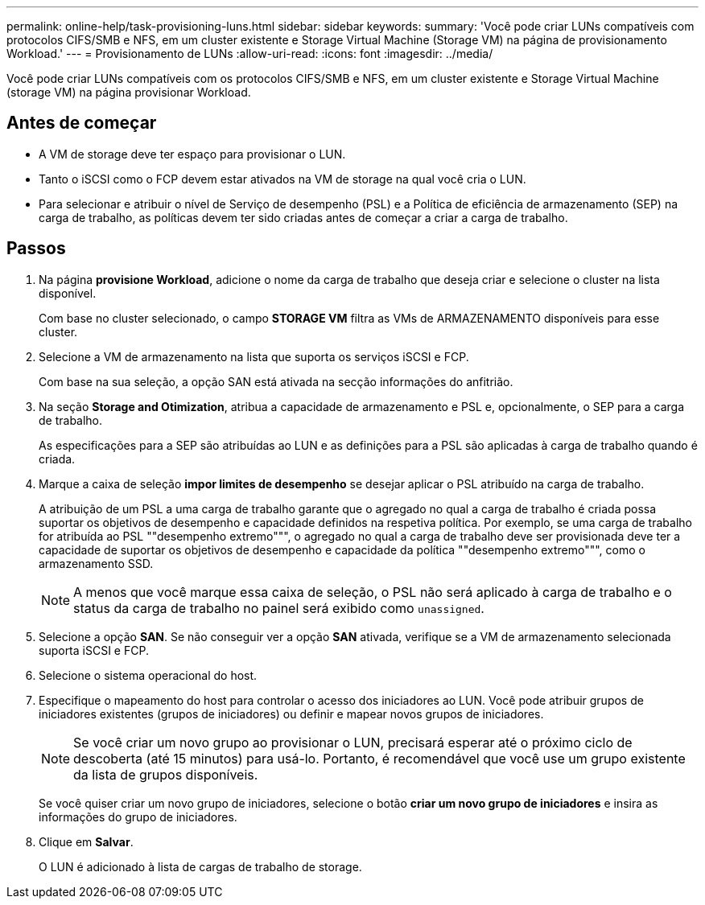 ---
permalink: online-help/task-provisioning-luns.html 
sidebar: sidebar 
keywords:  
summary: 'Você pode criar LUNs compatíveis com protocolos CIFS/SMB e NFS, em um cluster existente e Storage Virtual Machine (Storage VM) na página de provisionamento Workload.' 
---
= Provisionamento de LUNs
:allow-uri-read: 
:icons: font
:imagesdir: ../media/


[role="lead"]
Você pode criar LUNs compatíveis com os protocolos CIFS/SMB e NFS, em um cluster existente e Storage Virtual Machine (storage VM) na página provisionar Workload.



== Antes de começar

* A VM de storage deve ter espaço para provisionar o LUN.
* Tanto o iSCSI como o FCP devem estar ativados na VM de storage na qual você cria o LUN.
* Para selecionar e atribuir o nível de Serviço de desempenho (PSL) e a Política de eficiência de armazenamento (SEP) na carga de trabalho, as políticas devem ter sido criadas antes de começar a criar a carga de trabalho.




== Passos

. Na página *provisione Workload*, adicione o nome da carga de trabalho que deseja criar e selecione o cluster na lista disponível.
+
Com base no cluster selecionado, o campo *STORAGE VM* filtra as VMs de ARMAZENAMENTO disponíveis para esse cluster.

. Selecione a VM de armazenamento na lista que suporta os serviços iSCSI e FCP.
+
Com base na sua seleção, a opção SAN está ativada na secção informações do anfitrião.

. Na seção *Storage and Otimization*, atribua a capacidade de armazenamento e PSL e, opcionalmente, o SEP para a carga de trabalho.
+
As especificações para a SEP são atribuídas ao LUN e as definições para a PSL são aplicadas à carga de trabalho quando é criada.

. Marque a caixa de seleção *impor limites de desempenho* se desejar aplicar o PSL atribuído na carga de trabalho.
+
A atribuição de um PSL a uma carga de trabalho garante que o agregado no qual a carga de trabalho é criada possa suportar os objetivos de desempenho e capacidade definidos na respetiva política. Por exemplo, se uma carga de trabalho for atribuída ao PSL ""desempenho extremo""", o agregado no qual a carga de trabalho deve ser provisionada deve ter a capacidade de suportar os objetivos de desempenho e capacidade da política ""desempenho extremo""", como o armazenamento SSD.

+
[NOTE]
====
A menos que você marque essa caixa de seleção, o PSL não será aplicado à carga de trabalho e o status da carga de trabalho no painel será exibido como `unassigned`.

====
. Selecione a opção *SAN*. Se não conseguir ver a opção *SAN* ativada, verifique se a VM de armazenamento selecionada suporta iSCSI e FCP.
. Selecione o sistema operacional do host.
. Especifique o mapeamento do host para controlar o acesso dos iniciadores ao LUN. Você pode atribuir grupos de iniciadores existentes (grupos de iniciadores) ou definir e mapear novos grupos de iniciadores.
+
[NOTE]
====
Se você criar um novo grupo ao provisionar o LUN, precisará esperar até o próximo ciclo de descoberta (até 15 minutos) para usá-lo. Portanto, é recomendável que você use um grupo existente da lista de grupos disponíveis.

====
+
Se você quiser criar um novo grupo de iniciadores, selecione o botão *criar um novo grupo de iniciadores* e insira as informações do grupo de iniciadores.

. Clique em *Salvar*.
+
O LUN é adicionado à lista de cargas de trabalho de storage.


